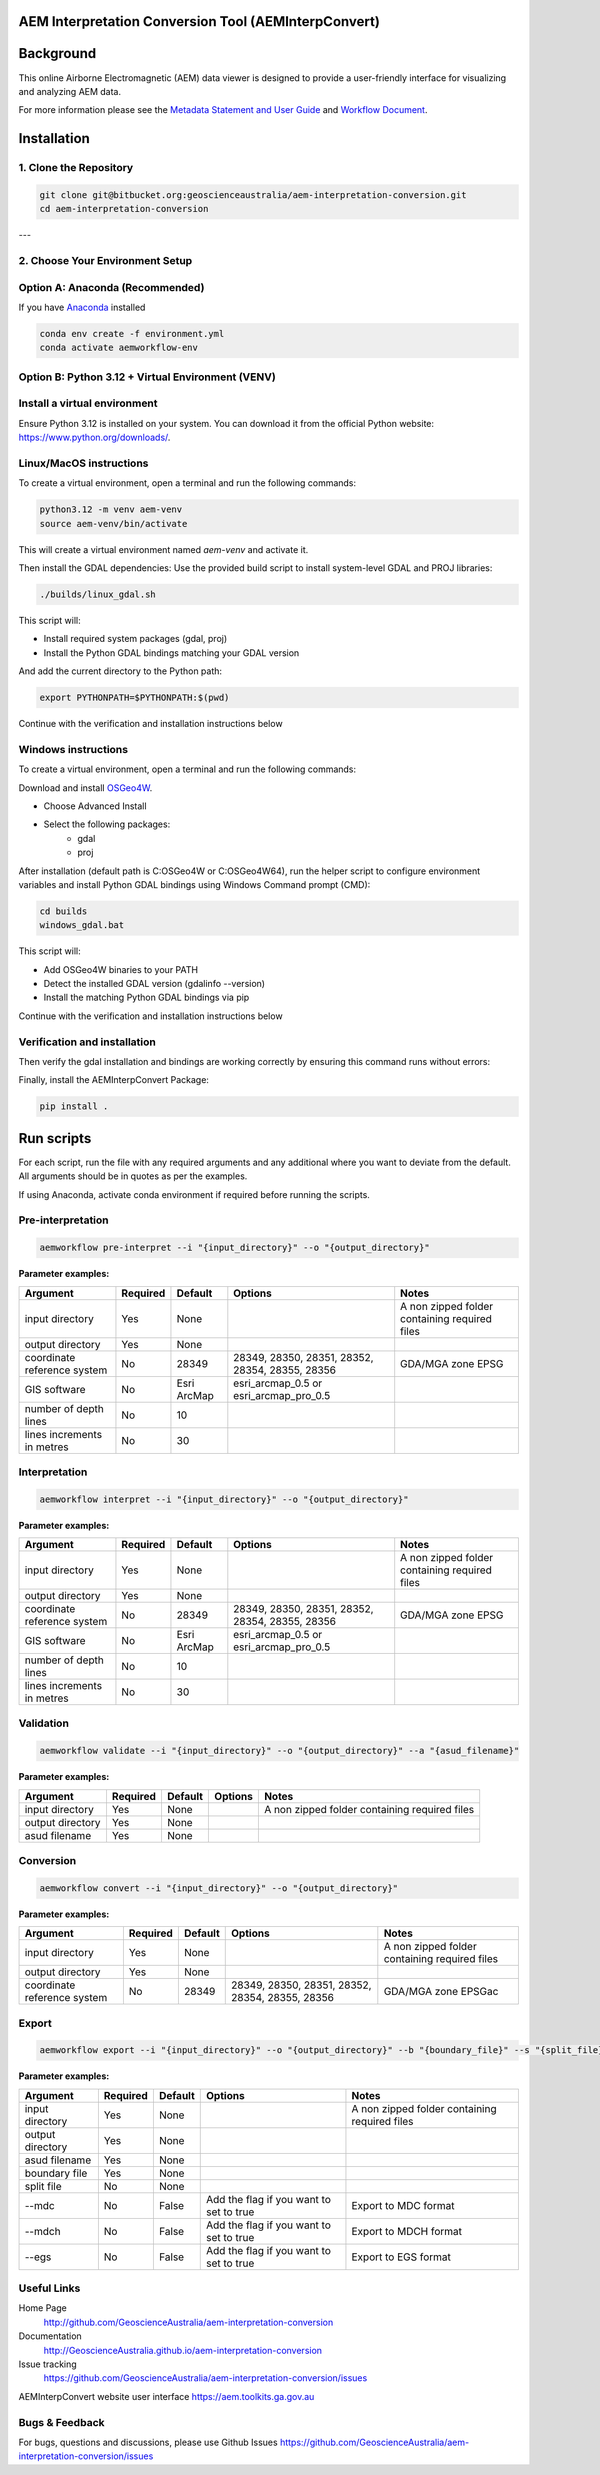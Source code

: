 AEM Interpretation Conversion Tool (AEMInterpConvert)
================================================================

Background
==========

This online Airborne Electromagnetic (AEM) data viewer is designed to provide a user-friendly interface for visualizing and analyzing AEM data.

For more information please see the `Metadata Statement and User Guide`_ and `Workflow Document`_.

.. _Metadata Statement and User Guide: https://ecat.ga.gov.au/geonetwork/srv/eng/catalog.search#/metadata/150529

.. _Workflow Document: https://ecat.ga.gov.au/geonetwork/srv/eng/catalog.search#/metadata/147251


Installation
============

1. Clone the Repository
-------------------------------
.. code-block:: bash

    git clone git@bitbucket.org:geoscienceaustralia/aem-interpretation-conversion.git
    cd aem-interpretation-conversion

---

2. Choose Your Environment Setup
--------------------------------------


**Option A: Anaconda (Recommended)**
----------------------------------------------

If you have `Anaconda`_ installed

.. _Anaconda: https://www.anaconda.com/downloads

.. code-block:: bash

    conda env create -f environment.yml
    conda activate aemworkflow-env


**Option B: Python 3.12 + Virtual Environment (VENV)**  
----------------------------------------------
Install a virtual environment
--------------------------------

Ensure Python 3.12 is installed on your system. 
You can download it from the official Python website: https://www.python.org/downloads/.

.. _Linux/MacOS instructions:

Linux/MacOS instructions
----------------
To create a virtual environment, open a terminal and run the following commands:
 
.. code-block:: bash

    python3.12 -m venv aem-venv
    source aem-venv/bin/activate

This will create a virtual environment named `aem-venv` and activate it.

Then install the GDAL dependencies:
Use the provided build script to install system-level GDAL and PROJ libraries:

.. code-block:: bash

    ./builds/linux_gdal.sh

This script will:

- Install required system packages (gdal, proj)
- Install the Python GDAL bindings matching your GDAL version

And add the current directory to the Python path:

.. code-block:: bash

    export PYTHONPATH=$PYTHONPATH:$(pwd)

Continue with the verification and installation instructions below

.. _Windows instructions:

Windows instructions
----------------
To create a virtual environment, open a terminal and run the following commands:

.. code-block:: bash
    python -m venv aem-venv
    aem-venv\Scripts\activate.bat

Download and install `OSGeo4W`_.

.. _OSGeo4W: https://trac.osgeo.org/osgeo4w/

- Choose Advanced Install
- Select the following packages:
    - gdal
    - proj
After installation (default path is C:\OSGeo4W or C:\OSGeo4W64), run the helper script to configure environment variables and install Python GDAL bindings using Windows Command prompt (CMD):

.. code-block:: bash

    cd builds
    windows_gdal.bat

This script will:

- Add OSGeo4W binaries to your PATH
- Detect the installed GDAL version (gdalinfo --version)
- Install the matching Python GDAL bindings via pip

Continue with the verification and installation instructions below

.. _verification-and-installation:

Verification and installation
----------------

Then verify the gdal installation and bindings are working correctly by ensuring this command runs without errors:

.. code-block:: bash
    python -c "from osgeo import gdal; print(gdal.VersionInfo())"

Finally, install the AEMInterpConvert Package:

.. code-block:: bash

    pip install .


Run scripts
============

For each script, run the file with any required arguments and any additional where you want to deviate from the default. All arguments should be in quotes as per the examples.  

If using Anaconda, activate conda environment if required before running the scripts.  

Pre-interpretation
-----------------------


.. code-block:: bash

    aemworkflow pre-interpret --i "{input_directory}" --o "{output_directory}" 


**Parameter examples:**


============================= ============== =============== ================================================ =============================================
Argument                      Required       Default         Options                                          Notes    
============================= ============== =============== ================================================ =============================================
input directory               Yes            None                                                             A non zipped folder containing required files 
output directory              Yes            None                                                                    
coordinate reference system   No             28349           28349, 28350, 28351, 28352, 28354, 28355, 28356  GDA/MGA zone EPSG
GIS software                  No             Esri ArcMap     esri_arcmap_0.5 or esri_arcmap_pro_0.5     
number of depth lines         No             10                              
lines increments in metres    No             30          
============================= ============== =============== ================================================ =============================================                    

Interpretation
-----------------------


.. code-block:: bash

    aemworkflow interpret --i "{input_directory}" --o "{output_directory}" 

**Parameter examples:**

============================= ============== =============== ================================================ =============================================
Argument                      Required       Default         Options                                          Notes    
============================= ============== =============== ================================================ =============================================
input directory               Yes            None                                                             A non zipped folder containing required files 
output directory              Yes            None                                                                    
coordinate reference system   No             28349           28349, 28350, 28351, 28352, 28354, 28355, 28356  GDA/MGA zone EPSG
GIS software                  No             Esri ArcMap     esri_arcmap_0.5 or esri_arcmap_pro_0.5     
number of depth lines         No             10                              
lines increments in metres    No             30          
============================= ============== =============== ================================================ =============================================                  

Validation
-----------------------

.. code-block:: bash

    aemworkflow validate --i "{input_directory}" --o "{output_directory}" --a "{asud_filename}"

**Parameter examples:**

============================= ============== =============== ========= =============================================
Argument                      Required       Default         Options   Notes    
============================= ============== =============== ========= =============================================
input directory               Yes            None                      A non zipped folder containing required files 
output directory              Yes            None                             
asud filename                 Yes            None
============================= ============== =============== ========= =============================================    

Conversion
-----------------------

.. code-block:: bash

    aemworkflow convert --i "{input_directory}" --o "{output_directory}" 

**Parameter examples:**

============================= ============== =============== ================================================ =============================================
Argument                      Required       Default         Options                                          Notes    
============================= ============== =============== ================================================ =============================================
input directory               Yes            None                                                             A non zipped folder containing required files 
output directory              Yes            None                                                                    
coordinate reference system   No             28349            28349, 28350, 28351, 28352, 28354, 28355, 28356 GDA/MGA zone EPSGac
============================= ============== =============== ================================================ =============================================


Export
-----------------------

.. code-block:: bash

    aemworkflow export --i "{input_directory}" --o "{output_directory}" --b "{boundary_file}" --s "{split_file}" --mdc --mdch --egs 

**Parameter examples:**

============================= ============== =============== ================================================ =============================================
Argument                      Required       Default         Options                                          Notes    
============================= ============== =============== ================================================ =============================================
input directory               Yes            None                                                             A non zipped folder containing required files 
output directory              Yes            None                                                                    
asud filename                 Yes            None
boundary file                 Yes            None                                                            
split file                    No             None                                                   
--mdc                         No             False            Add the flag if you want to set to true         Export to MDC format
--mdch                        No             False            Add the flag if you want to set to true         Export to MDCH format
--egs                         No             False            Add the flag if you want to set to true         Export to EGS format
============================= ============== =============== ================================================ =============================================           



Useful Links
------------

Home Page
    http://github.com/GeoscienceAustralia/aem-interpretation-conversion

Documentation
    http://GeoscienceAustralia.github.io/aem-interpretation-conversion

Issue tracking
    https://github.com/GeoscienceAustralia/aem-interpretation-conversion/issues

AEMInterpConvert website user interface https://aem.toolkits.ga.gov.au

Bugs & Feedback
---------------

For bugs, questions and discussions, please use  
Github Issues https://github.com/GeoscienceAustralia/aem-interpretation-conversion/issues
